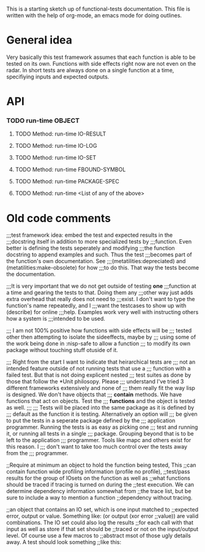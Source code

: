 #+CATEGORY: ft

This is a starting sketch up of functional-tests documentation. This
file is written with the help of org-mode, an emacs mode for doing
outlines.

* General idea
  Very basically this test framework assumes that each function is able
  to be tested on its own. Functions with side effects right now are not
  even on the radar. In short tests are always done on a single function
  at a time, specifiying inputs and expected outputs.

* API
*** TODO run-time OBJECT
***** TODO Method: run-time IO-RESULT

***** TODO Method: run-time IO-LOG

***** TODO Method: run-time IO-SET

***** TODO Method: run-time FBOUND-SYMBOL

***** TODO Method: run-time PACKAGE-SPEC

***** TODO Method: run-time <List of any of the above>

* Old code comments

;;;test framework idea: embed the test and expected results in the
;;;docstring itself in addition to more specialized tests by
;;;function. Even better is defining the tests seperately and modifying
;;;the function docstring to append examples and such. Thus the test
;;;becomes part of the function's own documentation. See
;;;(metatilities:depreciated) and (metatilities:make-obsolete) for how
;;;to do this. That way the tests become the documentation.

;;;It is very important that we do not get outside of testing *one*
;;;function at a time and gearing the tests to that. Doing them any
;;;other way just adds extra overhead that really does not need to
;;;exist. I don't want to type the function's name repeatedly, and I
;;;want the testcases to show up with (describe) for online
;;;help. Examples work very well with instructing others how a system is
;;;intended to be used.

;;; I am not 100% positive how functions with side effects will be
;;; tested other then attempting to isolate the sideeffects, maybe by
;;; using some of the work being done in :nisp-safe to allow a function
;;; to modify its own package without touching stuff otuside of it.

;;; Right from the start I want to indicate that heirarchical tests are
;;; not an intended feature outside of not running tests that use a
;;; function with a failed test. But that is not doing explicent nested
;;; test suites as done by those that follow the *Unit philosopy. Please
;;; understand I've tried 3 different frameworks extensively and none of
;;; them really fit the way lisp is designed. We don't have objects that
;;; *contain* methods. We have functions that act on objects. Test the
;;; *functions* and the object is tested as well.
;;;
;;; Tests will be placed into the same package as it is defined by
;;; default as the function it is testing. Alternatively an option will
;;; be given to put the tests in a seperate package defined by the
;;; application programmer. Running the tests is as easy as picking one
;;; test and running it, or running all tests in a single
;;; package. Grouping beyond that is to be left to the application
;;; programmer. Tools like mapc and others exist for this reason. I
;;; don't want to take too much control over the tests away from the
;;; programmer.

;;Require at minimum an object to hold the function being tested, This
;;can contain function wide profiling information (profile no profile),
;;test/pass results for the group of IOsets on the function as well as
;;what functions should be traced if tracing is turned on during the
;;test execution. We can determine dependency information somewhat from
;;the trace list, but be sure to include a way to mention a function
;;dependency without tracing.

;;an object that contains an IO set, which is one input matched to
;;expected error, output or value. Something like: (or output (xor error
;;value)) are valid combinations. The IO set could also log the results
;;for each call with that input as well as store if that set should be
;;traced or not on the input/output level. Of course use a few macros to
;;abstract msot of those ugly details away. A test should look something
;;like this:
